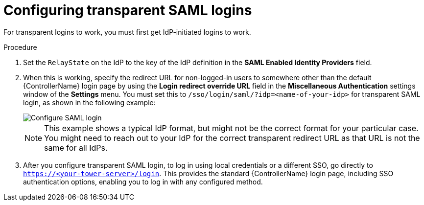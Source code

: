 [id="controller-configure-transparent-SAML"]

= Configuring transparent SAML logins

For transparent logins to work, you must first get IdP-initiated logins to work.

.Procedure

. Set the `RelayState` on the IdP to the key of the IdP definition in the *SAML Enabled Identity Providers* field. 
. When this is working, specify the redirect URL for non-logged-in users to somewhere other than the default {ControllerName} login page by using the *Login redirect override URL* field in the *Miscellaneous Authentication* settings window of the *Settings* menu. 
You must set this to `/sso/login/saml/?idp=<name-of-your-idp>` for transparent SAML login, as shown in the following example:
+
image::ag-configure-system-login-redirect-url.png[Configure SAML login]
+
[NOTE]
====
This example shows a typical IdP format, but might not be the correct format for your particular case. 
You might need to reach out to your IdP for the correct transparent redirect URL as that URL is not the same for all IdPs.
====
+
. After you configure transparent SAML login, to log in using local credentials or a different SSO, go directly to `https://<your-tower-server>/login`. 
This provides the standard {ControllerName} login page, including SSO authentication options, enabling you to log in with any configured method.
